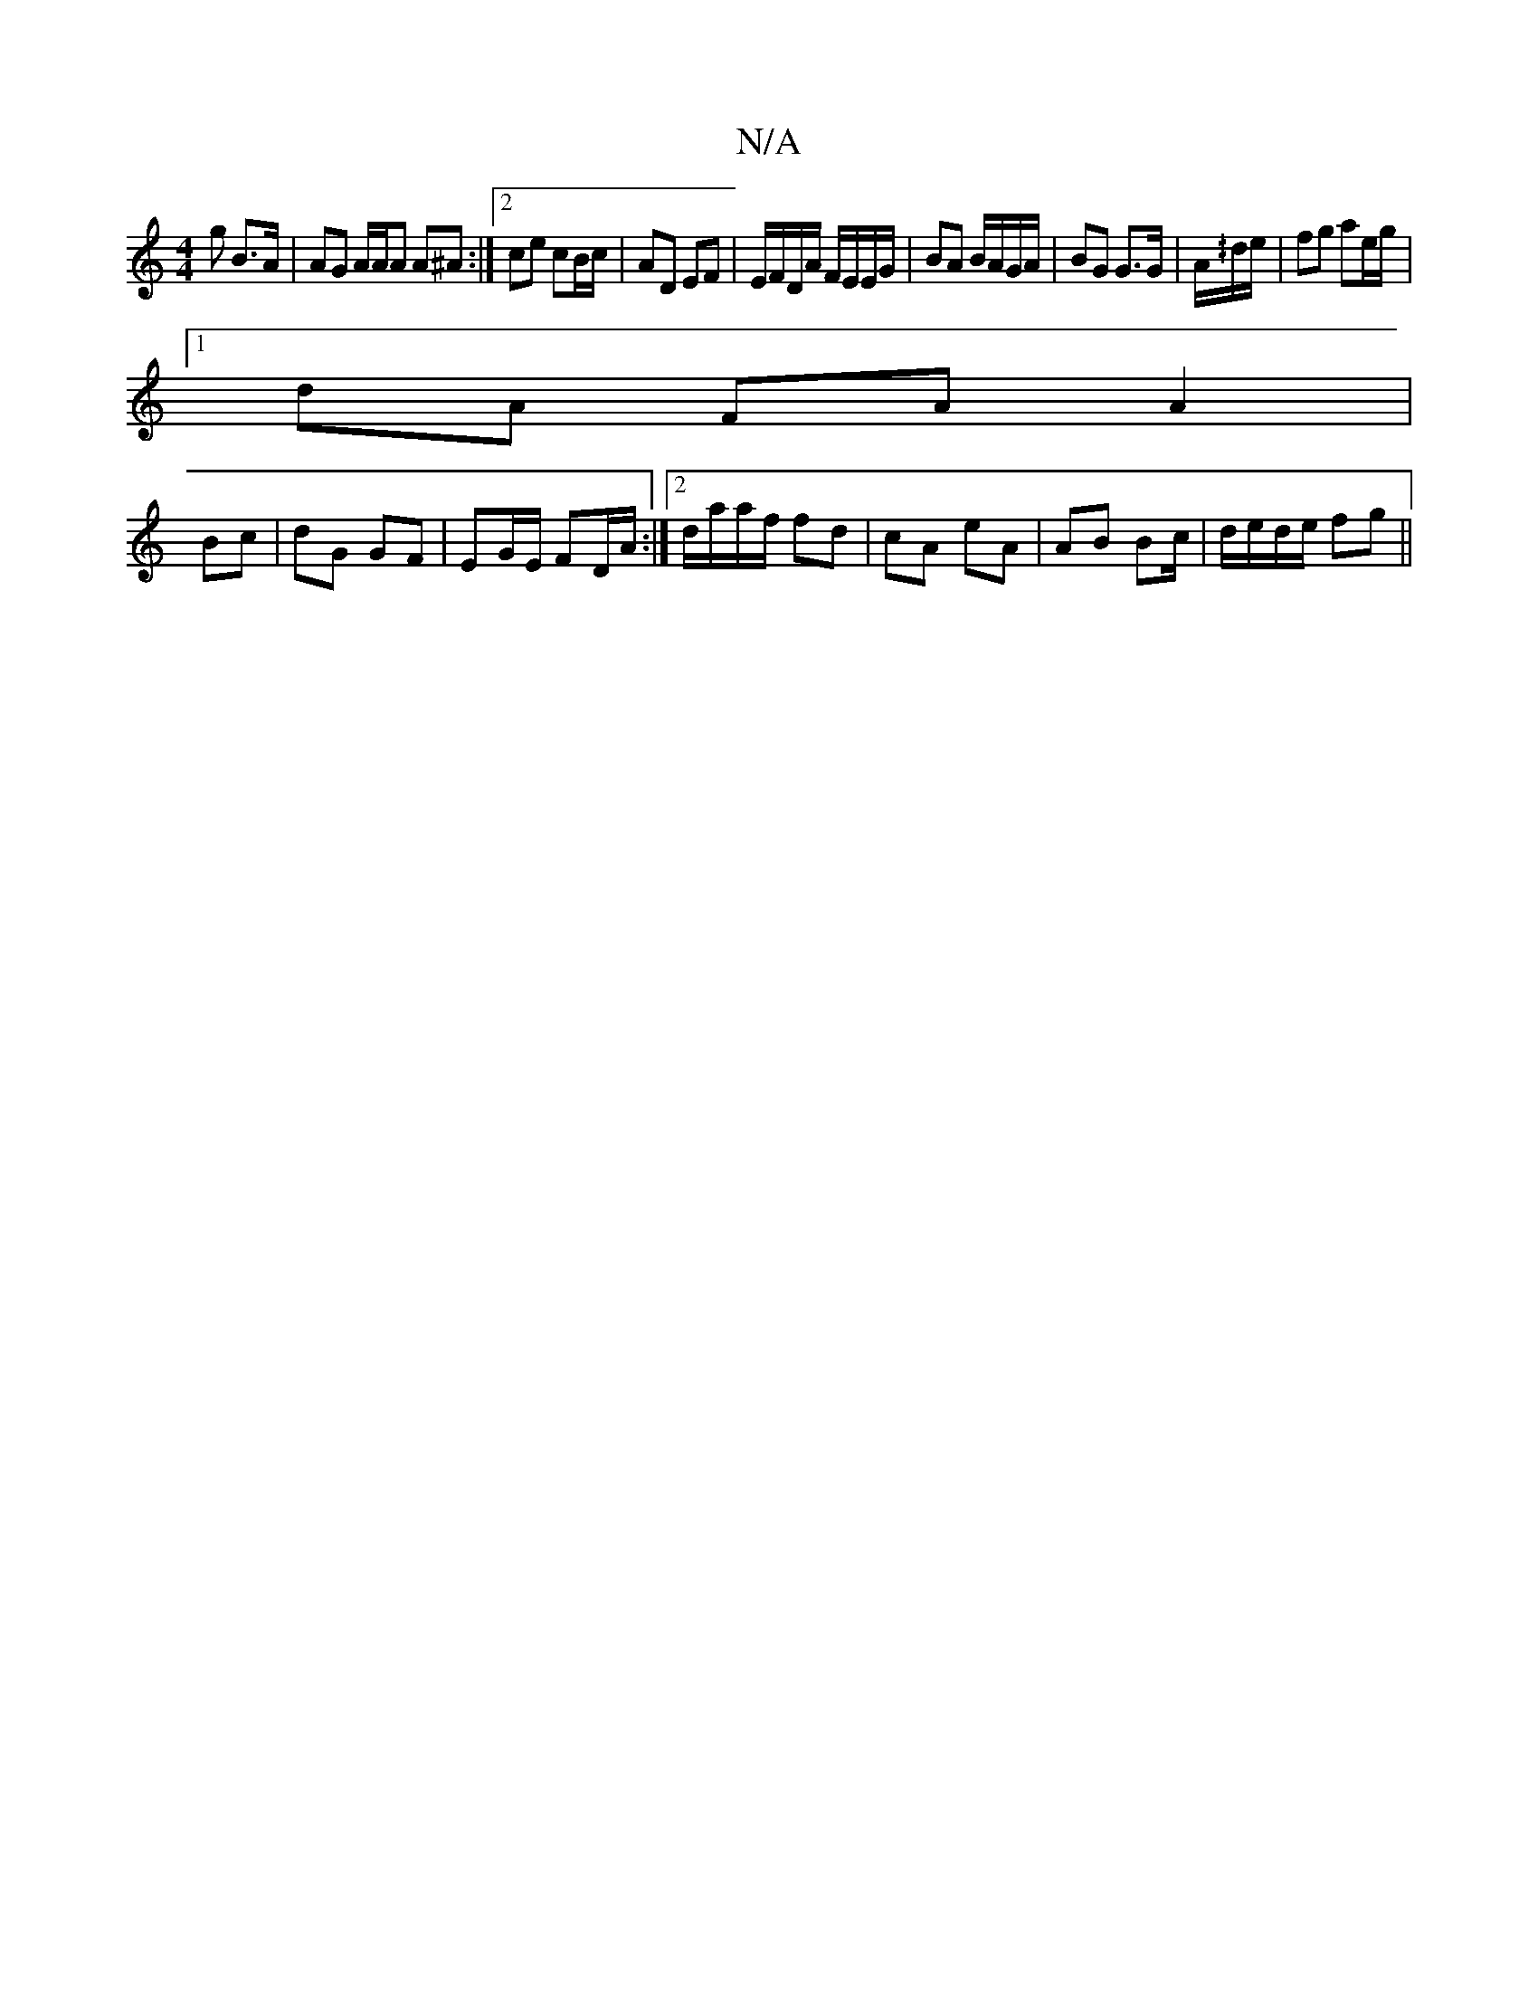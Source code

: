X:1
T:N/A
M:4/4
R:N/A
K:Cmajor
g B>A | AG A/2A/2A A^A :|2 ce cB/c/ | AD EF | E/F/D/A/ F/E/E/G/ | BA B/A/G/A/ | BG G>G | A/^/d/e/ | fg ae/g/ |
[1 dA FA A2 |
Bc | dG GF|EG/E/ FD/A/:|[2 d/a/a/f/ fd | cA eA | AB Bc/ | d/e/d/e/ fg ||

d